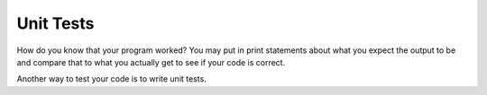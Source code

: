 



.. index:: unit tests


Unit Tests
--------------

How do you know that your program worked?  You may put in print statements about what you expect
the output to be and compare that to what you actually get to see if your code is correct.

Another way to test your code is to write unit tests.  
